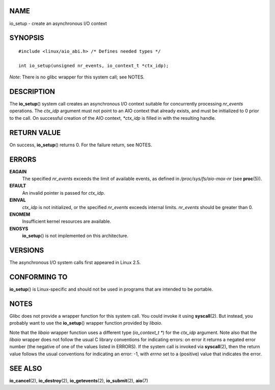 NAME
====

io_setup - create an asynchronous I/O context

SYNOPSIS
========

::

   #include <linux/aio_abi.h> /* Defines needed types */

   int io_setup(unsigned nr_events, io_context_t *ctx_idp);

*Note*: There is no glibc wrapper for this system call; see NOTES.

DESCRIPTION
===========

The **io_setup**\ () system call creates an asynchronous I/O context
suitable for concurrently processing *nr_events* operations. The
*ctx_idp* argument must not point to an AIO context that already exists,
and must be initialized to 0 prior to the call. On successful creation
of the AIO context, *\*ctx_idp* is filled in with the resulting handle.

RETURN VALUE
============

On success, **io_setup**\ () returns 0. For the failure return, see
NOTES.

ERRORS
======

**EAGAIN**
   The specified *nr_events* exceeds the limit of available events, as
   defined in */proc/sys/fs/aio-max-nr* (see **proc**\ (5)).

**EFAULT**
   An invalid pointer is passed for *ctx_idp*.

**EINVAL**
   *ctx_idp* is not initialized, or the specified *nr_events* exceeds
   internal limits. *nr_events* should be greater than 0.

**ENOMEM**
   Insufficient kernel resources are available.

**ENOSYS**
   **io_setup**\ () is not implemented on this architecture.

VERSIONS
========

The asynchronous I/O system calls first appeared in Linux 2.5.

CONFORMING TO
=============

**io_setup**\ () is Linux-specific and should not be used in programs
that are intended to be portable.

NOTES
=====

Glibc does not provide a wrapper function for this system call. You
could invoke it using **syscall**\ (2). But instead, you probably want
to use the **io_setup**\ () wrapper function provided by *libaio*.

Note that the *libaio* wrapper function uses a different type
(*io_context_t \**) for the *ctx_idp* argument. Note also that the
*libaio* wrapper does not follow the usual C library conventions for
indicating errors: on error it returns a negated error number (the
negative of one of the values listed in ERRORS). If the system call is
invoked via **syscall**\ (2), then the return value follows the usual
conventions for indicating an error: -1, with *errno* set to a
(positive) value that indicates the error.

SEE ALSO
========

**io_cancel**\ (2), **io_destroy**\ (2), **io_getevents**\ (2),
**io_submit**\ (2), **aio**\ (7)
